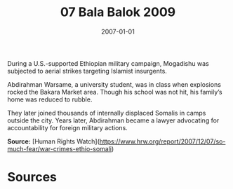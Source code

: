 #+TITLE: 07 Bala Balok 2009
#+DATE: 2007-01-01
#+HUGO_BASE_DIR: ../../
#+HUGO_SECTION: essays
#+HUGO_TAGS: civilian
#+EXPORT_FILE_NAME: 32-33-Mogadishu-2007
#+HUGO_CUSTOM_FRONT_MATTER: :location "2007" :year "2007"


During a U.S.-supported Ethiopian military campaign, Mogadishu was subjected to aerial strikes targeting Islamist insurgents.

Abdirahman Warsame, a university student, was in class when explosions rocked the Bakara Market area. Though his school was not hit, his family’s home was reduced to rubble.

They later joined thousands of internally displaced Somalis in camps outside the city. Years later, Abdirahman became a lawyer advocating for accountability for foreign military actions.

**Source:** [Human Rights Watch](https://www.hrw.org/report/2007/12/07/so-much-fear/war-crimes-ethio-somali)

* Sources
:PROPERTIES:
:EXPORT_EXCLUDE: t
:END:
